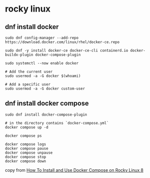 * rocky linux

** dnf install docker

#+begin_src shell
sudo dnf config-manager --add-repo https://download.docker.com/linux/rhel/docker-ce.repo

sudo dnf -y install docker-ce docker-ce-cli containerd.io docker-buildx-plugin docker-compose-plugin

sudo systemctl --now enable docker

# Add the current user
sudo usermod -a -G docker $(whoami)

# Add a specific user
sudo usermod -a -G docker custom-user
#+end_src

** dnf install docker compose

#+begin_src shell
sudo dnf install docker-compose-plugin

# in the directory contains `docker-compose.yml`
docker compose up -d

docker compose ps

docker compose logs
docker compose pause
docker compose unpause
docker compose stop
docker compose down
#+end_src

copy from [[https://www.digitalocean.com/community/tutorials/how-to-install-and-use-docker-compose-on-rocky-linux-8][How To Install and Use Docker Compose on Rocky Linux 8]]
